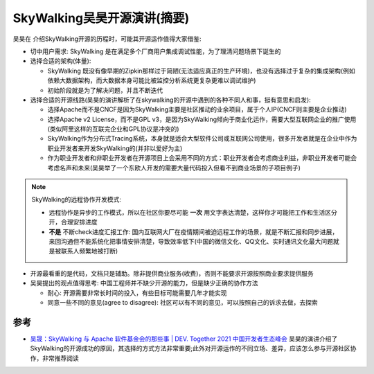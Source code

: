 .. _skywalking_opensource_talk:

==============================
SkyWalking吴昊开源演讲(摘要)
==============================

吴昊在 介绍SkyWalking开源的历程时，可能其开源运作值得大家借鉴:

- 切中用户需求: SkyWalking 是在满足多个厂商用户集成调试性能，为了理清问题场景下诞生的
- 选择合适的架构(体量): 

  - SkyWalking 既没有像早期的Zipkin那样过于简陋(无法适应真正的生产环境)，也没有选择过于复杂的集成架构(例如依赖大数据架构，而大数据本身可能比被监控分析系统更复杂更难以调试维护)
  - 初始阶段就是为了解决问题，并且不断迭代

- 选择合适的开源线路(吴昊的演讲解析了在skywalking的开源中遇到的各种不同人和事，挺有意思和启发): 

  - 选择Apache而不是CNCF是因为SkyWalking主要是社区推动的业余项目，属于个人IP(CNCF则主要是企业推动)
  - 选择Apache v2 License，而不是GPL v3，是因为SkyWalking倾向于商业化运作，需要大型互联网企业的推广使用(类似阿里这样的互联完企业和GPL协议是冲突的)
  - SkyWalking作为分布式Tracing系统，本身就是适合大型软件公司或互联网公司使用，很多开发者就是在企业中作为职业开发者来开发SkyWalking的(并非以爱好为主)
  - 作为职业开发者和非职业开发者在开源项目上会采用不同的方式：职业开发者会考虑商业利益，非职业开发者可能会考虑名声和未来(吴昊举了一个东欧人开发的需要大量代码投入但看不到商业场景的子项目例子)

.. note::

   SkyWalking的远程协作开发模式:

   - 远程协作是异步的工作模式，所以在社区你要尽可能 **一次** 用文字表达清楚，这样你才可能把工作和生活区分开，合理安排进度
   - **不是** 不断check进度汇报工作: 国内互联网大厂在疫情期间被迫远程工作的场景，就是不断汇报和同步进展，来回沟通但不能系统化把事情安排清楚，导致效率低下(中国的微信文化、QQ文化、实时通讯文化最大问题就是被联系人频繁地被打断)

- 开源最看重的是代码，文档只是辅助。除非提供商业服务(收费)，否则不能要求开源按照商业要求提供服务
- 吴昊提出的观点值得思考: 中国工程师并不缺少开源的能力，但是缺少正确的协作方法

  - 耐心: 开源需要非常长时间的投入，有些目标可能需要几年才能实现
  - 同意一些不同的意见(agree to disagree): 社区可以有不同的意见，可以按照自己的诉求去做，去探索

参考
=====

- `吴晟：SkyWalking 与 Apache 软件基金会的那些事 | DEV. Together 2021 中国开发者生态峰会 <https://developer.aliyun.com/article/805796>`_ 吴昊的演讲介绍了SkyWalking的开源成功的原因，其选择的方式方法非常重要;此外对开源运作的不同立场、差异，应该怎么参与开源社区协作，非常推荐阅读
